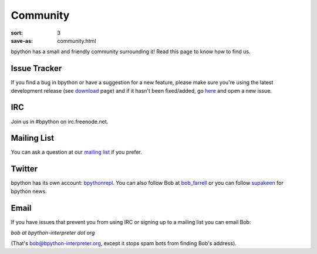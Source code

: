Community
#########

:sort: 3
:save-as: community.html

bpython has a small and friendly community surrounding it! Read this page to 
know how to find us.

Issue Tracker
=============
If you find a bug in bpython or have a suggestion for a new feature, please 
make sure you're using the latest development release (see download_  page)
and if it hasn't been fixed/added, go here_ and open a new issue.

IRC
===
Join us in #bpython on irc.freenode.net.

Mailing List
============
You can ask a question at our `mailing list`_ if you prefer.

Twitter
=======
bpython has its own account: bpythonrepl_. You can also follow Bob at
bob_farrell_ or you can follow supakeen_ for bpython news.

Email
=====
If you have issues that prevent you from using IRC or signing up to a mailing 
list you can email Bob:

`bob at bpython-interpreter dot org`

(That's bob@bpython-interpreter.org, except it stops spam bots from finding 
Bob's address).


.. _here: https://github.com/bpython/bpython/issues
.. _download: /downloads
.. _mailing list: https://groups.google.com/forum/#!forum/bpython
.. _bpythonrepl: http://twitter.com/bpythonrepl
.. _bob_farrell: http://twitter.com/bob_farrell
.. _supakeen: http://twitter.com/supakeen
